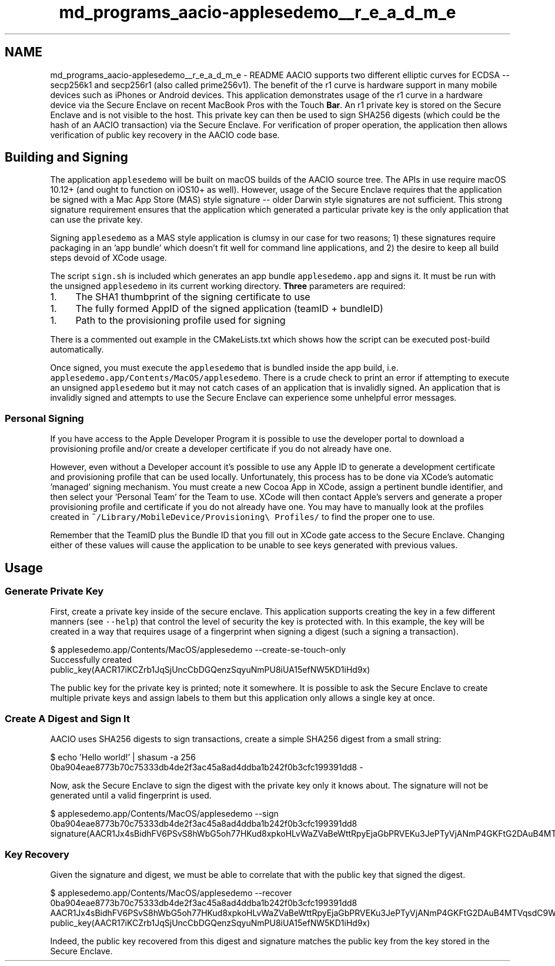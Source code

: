 .TH "md_programs_aacio-applesedemo__r_e_a_d_m_e" 3 "Sun Jun 3 2018" "AcuteAngleChain" \" -*- nroff -*-
.ad l
.nh
.SH NAME
md_programs_aacio-applesedemo__r_e_a_d_m_e \- README 
AACIO supports two different elliptic curves for ECDSA -- secp256k1 and secp256r1 (also called prime256v1)\&. The benefit of the r1 curve is hardware support in many mobile devices such as iPhones or Android devices\&. This application demonstrates usage of the r1 curve in a hardware device via the Secure Enclave on recent MacBook Pros with the Touch \fBBar\fP\&. An r1 private key is stored on the Secure Enclave and is not visible to the host\&. This private key can then be used to sign SHA256 digests (which could be the hash of an AACIO transaction) via the Secure Enclave\&. For verification of proper operation, the application then allows verification of public key recovery in the AACIO code base\&.
.PP
.SH "Building and Signing"
.PP
.PP
The application \fCapplesedemo\fP will be built on macOS builds of the AACIO source tree\&. The APIs in use require macOS 10\&.12+ (and ought to function on iOS10+ as well)\&. However, usage of the Secure Enclave requires that the application be signed with a Mac App Store (MAS) style signature -- older Darwin style signatures are not sufficient\&. This strong signature requirement ensures that the application which generated a particular private key is the only application that can use the private key\&.
.PP
Signing \fCapplesedemo\fP as a MAS style application is clumsy in our case for two reasons; 1) these signatures require packaging in an 'app bundle' which doesn't fit well for command line applications, and 2) the desire to keep all build steps devoid of XCode usage\&.
.PP
The script \fCsign\&.sh\fP is included which generates an app bundle \fCapplesedemo\&.app\fP and signs it\&. It must be run with the unsigned \fCapplesedemo\fP in its current working directory\&. \fBThree\fP parameters are required:
.IP "1." 4
The SHA1 thumbprint of the signing certificate to use
.PP
.IP "1." 4
The fully formed AppID of the signed application (teamID + bundleID)
.PP
.IP "1." 4
Path to the provisioning profile used for signing
.PP
.PP
There is a commented out example in the CMakeLists\&.txt which shows how the script can be executed post-build automatically\&.
.PP
Once signed, you must execute the \fCapplesedemo\fP that is bundled inside the app build, i\&.e\&. \fCapplesedemo\&.app/Contents/MacOS/applesedemo\fP\&. There is a crude check to print an error if attempting to execute an unsigned \fCapplesedemo\fP but it may not catch cases of an application that is invalidly signed\&. An application that is invalidly signed and attempts to use the Secure Enclave can experience some unhelpful error messages\&.
.PP
.SS "Personal Signing"
.PP
If you have access to the Apple Developer Program it is possible to use the developer portal to download a provisioning profile and/or create a developer certificate if you do not already have one\&.
.PP
However, even without a Developer account it's possible to use any Apple ID to generate a development certificate and provisioning profile that can be used locally\&. Unfortunately, this process has to be done via XCode's automatic 'managed' signing mechanism\&. You must create a new Cocoa App in XCode, assign a pertinent bundle identifier, and then select your 'Personal Team' for the Team to use\&. XCode will then contact Apple's servers and generate a proper provisioning profile and certificate if you do not already have one\&. You may have to manually look at the profiles created in \fC~/Library/MobileDevice/Provisioning\\ Profiles/\fP to find the proper one to use\&.
.PP
Remember that the TeamID plus the Bundle ID that you fill out in XCode gate access to the Secure Enclave\&. Changing either of these values will cause the application to be unable to see keys generated with previous values\&.
.PP
.SH "Usage"
.PP
.PP
.SS "Generate Private \fBKey\fP"
.PP
First, create a private key inside of the secure enclave\&. This application supports creating the key in a few different manners (see \fC--help\fP) that control the level of security the key is protected with\&. In this example, the key will be created in a way that requires usage of a fingerprint when signing a digest (such a signing a transaction)\&. 
.PP
.nf
$ applesedemo\&.app/Contents/MacOS/applesedemo --create-se-touch-only
Successfully created
public_key(AACR17iKCZrb1JqSjUncCbDGQenzSqyuNmPU8iUA15efNW5KD1iHd9x)

.fi
.PP
 The public key for the private key is printed; note it somewhere\&. It is possible to ask the Secure Enclave to create multiple private keys and assign labels to them but this application only allows a single key at once\&. 
.SS "Create \fBA\fP Digest and Sign It"
.PP
AACIO uses SHA256 digests to sign transactions, create a simple SHA256 digest from a small string: 
.PP
.nf
$ echo 'Hello world!' | shasum -a 256
0ba904eae8773b70c75333db4de2f3ac45a8ad4ddba1b242f0b3cfc199391dd8  -

.fi
.PP
 Now, ask the Secure Enclave to sign the digest with the private key only it knows about\&. The signature will not be generated until a valid fingerprint is used\&. 
.PP
.nf
$ applesedemo\&.app/Contents/MacOS/applesedemo --sign 0ba904eae8773b70c75333db4de2f3ac45a8ad4ddba1b242f0b3cfc199391dd8
signature(AACR1Jx4sBidhFV6PSvS8hWbG5oh77HKud8xpkoHLvWaZVaBeWttRpyEjaGbPRVEKu3JePTyVjANmP4GKFtG2DAuB4MTVqsdC9W)

.fi
.PP
 
.SS "\fBKey\fP Recovery"
.PP
Given the signature and digest, we must be able to correlate that with the public key that signed the digest\&. 
.PP
.nf
$ applesedemo\&.app/Contents/MacOS/applesedemo --recover 0ba904eae8773b70c75333db4de2f3ac45a8ad4ddba1b242f0b3cfc199391dd8 \
     AACR1Jx4sBidhFV6PSvS8hWbG5oh77HKud8xpkoHLvWaZVaBeWttRpyEjaGbPRVEKu3JePTyVjANmP4GKFtG2DAuB4MTVqsdC9W
public_key(AACR17iKCZrb1JqSjUncCbDGQenzSqyuNmPU8iUA15efNW5KD1iHd9x)

.fi
.PP
 Indeed, the public key recovered from this digest and signature matches the public key from the key stored in the Secure Enclave\&. 
